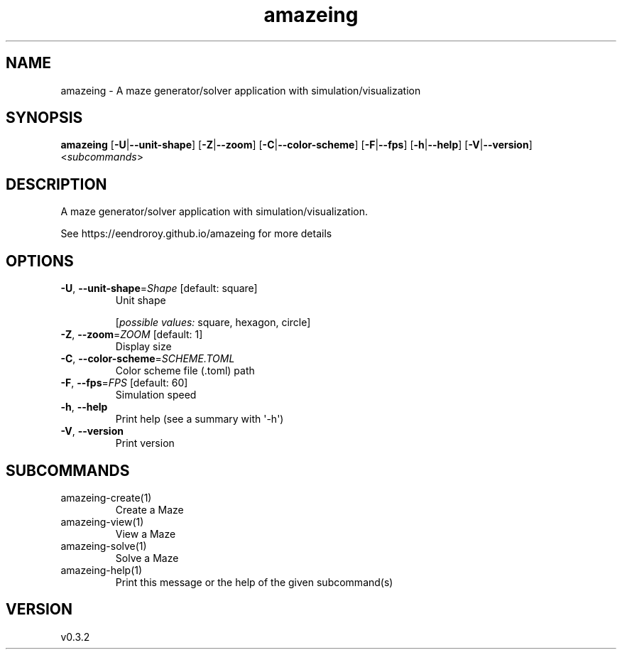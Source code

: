 .ie \n(.g .ds Aq \(aq
.el .ds Aq '
.TH amazeing 1  "amazeing 0.3.2" 
.SH NAME
amazeing \- A maze generator/solver application with simulation/visualization
.SH SYNOPSIS
\fBamazeing\fR [\fB\-U\fR|\fB\-\-unit\-shape\fR] [\fB\-Z\fR|\fB\-\-zoom\fR] [\fB\-C\fR|\fB\-\-color\-scheme\fR] [\fB\-F\fR|\fB\-\-fps\fR] [\fB\-h\fR|\fB\-\-help\fR] [\fB\-V\fR|\fB\-\-version\fR] <\fIsubcommands\fR>
.SH DESCRIPTION
A maze generator/solver application with simulation/visualization.
.PP
See https://eendroroy.github.io/amazeing for more details
.SH OPTIONS
.TP
\fB\-U\fR, \fB\-\-unit\-shape\fR=\fIShape\fR [default: square]
Unit shape
.br

.br
[\fIpossible values: \fRsquare, hexagon, circle]
.TP
\fB\-Z\fR, \fB\-\-zoom\fR=\fIZOOM\fR [default: 1]
Display size
.TP
\fB\-C\fR, \fB\-\-color\-scheme\fR=\fISCHEME.TOML\fR
Color scheme file (.toml) path
.TP
\fB\-F\fR, \fB\-\-fps\fR=\fIFPS\fR [default: 60]
Simulation speed
.TP
\fB\-h\fR, \fB\-\-help\fR
Print help (see a summary with \*(Aq\-h\*(Aq)
.TP
\fB\-V\fR, \fB\-\-version\fR
Print version
.SH SUBCOMMANDS
.TP
amazeing\-create(1)
Create a Maze
.TP
amazeing\-view(1)
View a Maze
.TP
amazeing\-solve(1)
Solve a Maze
.TP
amazeing\-help(1)
Print this message or the help of the given subcommand(s)
.SH VERSION
v0.3.2
